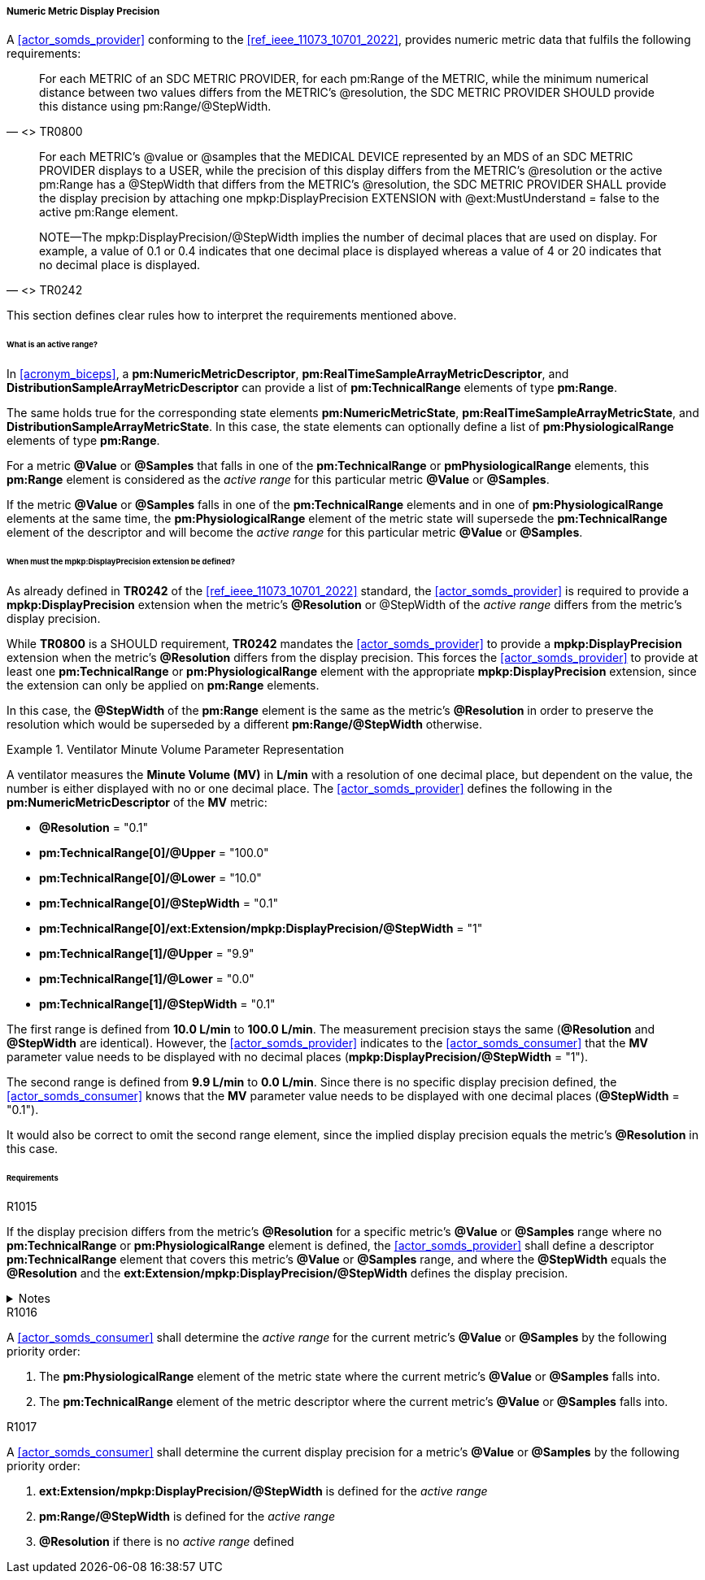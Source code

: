 [#vol3_clause_metric_display_precision]
===== Numeric Metric Display Precision

A <<actor_somds_provider>> conforming to the <<ref_ieee_11073_10701_2022>>, provides numeric metric data that fulfils the following requirements:

[quote, "<<ref_ieee_11073_10701_2022>> TR0800"]
For each METRIC of an SDC METRIC PROVIDER, for each pm:Range of the METRIC, while the minimum numerical distance between two values differs from the METRIC's @resolution, the SDC METRIC PROVIDER SHOULD provide this distance using pm:Range/@StepWidth.

[quote, "<<ref_ieee_11073_10701_2022>> TR0242"]
____
For each METRIC's @value or @samples that the MEDICAL DEVICE represented by an MDS of an SDC METRIC PROVIDER displays to a USER, while the precision of this display differs from the METRIC's @resolution or the active pm:Range has a @StepWidth that differs from the METRIC's @resolution, the SDC METRIC PROVIDER SHALL provide the display precision by attaching one mpkp:DisplayPrecision EXTENSION with @ext:MustUnderstand = false to the active pm:Range element.

NOTE—The mpkp:DisplayPrecision/@StepWidth implies the number of decimal places that are used on display.
For example, a value of 0.1 or 0.4 indicates that one decimal place is displayed whereas a value of 4 or 20 indicates that no decimal place is displayed.
____

This section defines clear rules how to interpret the requirements mentioned above.

====== What is an active range?

In <<acronym_biceps>>, a *pm:NumericMetricDescriptor*, *pm:RealTimeSampleArrayMetricDescriptor*, and *DistributionSampleArrayMetricDescriptor* can provide a list of *pm:TechnicalRange* elements of type *pm:Range*.

The same holds true for the corresponding state elements *pm:NumericMetricState*, *pm:RealTimeSampleArrayMetricState*, and *DistributionSampleArrayMetricState*.
In this case, the state elements can optionally define a list of *pm:PhysiologicalRange* elements of type *pm:Range*.

For a metric *@Value* or *@Samples* that falls in one of the *pm:TechnicalRange* or *pmPhysiologicalRange* elements, this *pm:Range* element is considered as the _active range_ for this particular metric *@Value* or *@Samples*.

If the metric *@Value* or *@Samples* falls in one of the *pm:TechnicalRange* elements and in one of *pm:PhysiologicalRange* elements at the same time, the *pm:PhysiologicalRange* element of the metric state will supersede the *pm:TechnicalRange* element of the descriptor and will become the _active range_ for this particular metric *@Value* or *@Samples*.

====== When must the *mpkp:DisplayPrecision* extension be defined?

As already defined in *TR0242* of the <<ref_ieee_11073_10701_2022>> standard, the <<actor_somds_provider>> is required to provide a *mpkp:DisplayPrecision* extension when the metric's *@Resolution* or @StepWidth of the _active range_ differs from the metric's display precision.

While *TR0800* is a SHOULD requirement, *TR0242* mandates the <<actor_somds_provider>> to provide a *mpkp:DisplayPrecision* extension when the metric's *@Resolution* differs from the display precision.
This forces the <<actor_somds_provider>> to provide at least one  *pm:TechnicalRange* or *pm:PhysiologicalRange* element with the appropriate *mpkp:DisplayPrecision* extension, since the extension can only be applied on *pm:Range* elements.

In this case, the *@StepWidth* of the *pm:Range* element is the same as the metric's *@Resolution* in order to preserve the resolution which would be superseded by a different *pm:Range/@StepWidth* otherwise.

.Ventilator Minute Volume Parameter Representation
====
A ventilator measures the *Minute Volume (MV)* in *L/min* with a resolution of one decimal place, but dependent on the value, the number is either displayed with no or one decimal place.
The <<actor_somds_provider>> defines the following in the *pm:NumericMetricDescriptor* of the *MV* metric:

* *@Resolution* = "0.1"
* *pm:TechnicalRange[0]/@Upper* = "100.0"
* *pm:TechnicalRange[0]/@Lower* = "10.0"
* *pm:TechnicalRange[0]/@StepWidth* = "0.1"
* *pm:TechnicalRange[0]/ext:Extension/mpkp:DisplayPrecision/@StepWidth* = "1"
* *pm:TechnicalRange[1]/@Upper* = "9.9"
* *pm:TechnicalRange[1]/@Lower* = "0.0"
* *pm:TechnicalRange[1]/@StepWidth* = "0.1"

The first range is defined from *10.0 L/min* to  *100.0 L/min*.
The measurement precision stays the same (*@Resolution* and *@StepWidth* are identical).
However, the <<actor_somds_provider>> indicates to the <<actor_somds_consumer>> that the *MV* parameter value needs to be displayed with no decimal places (*mpkp:DisplayPrecision/@StepWidth* = "1").

The second range is defined from *9.9 L/min* to  *0.0 L/min*.
Since there is no specific display precision defined, the <<actor_somds_consumer>> knows that the *MV* parameter value needs to be displayed with one decimal places (*@StepWidth* = "0.1").

It would also be correct to omit the second range element, since the implied display precision equals the metric's *@Resolution* in this case.
====

====== Requirements

.R1015
[sdpi_requirement#r1015,sdpi_req_level=shall]
****
If the display precision differs from the metric's *@Resolution* for a specific metric's *@Value* or *@Samples* range where no *pm:TechnicalRange* or *pm:PhysiologicalRange* element is defined, the <<actor_somds_provider>> shall define a descriptor *pm:TechnicalRange* element that covers this metric's *@Value* or *@Samples* range, and where the *@StepWidth* equals the *@Resolution* and the *ext:Extension/mpkp:DisplayPrecision/@StepWidth* defines the display precision.

.Notes
[%collapsible]
====
NOTE: The <<actor_somds_provider>> could also define *pm:PhysiologicalRange* element in the metric state in lieu of *pm:TechnicalRange* element in the metric descriptor.
However, it is recommended to define the appropriate *pm:Range* element in the descriptor.
====
****

.R1016
[sdpi_requirement#r1016,sdpi_req_level=shall]
****
A <<actor_somds_consumer>> shall determine the _active range_ for the current metric's *@Value* or *@Samples* by the following priority order:

. The *pm:PhysiologicalRange* element of the metric state where the current metric's *@Value* or *@Samples* falls into.
. The *pm:TechnicalRange* element of the metric descriptor where the current metric's *@Value* or *@Samples* falls into.

****

.R1017
[sdpi_requirement#r1017,sdpi_req_level=shall]
****
A <<actor_somds_consumer>> shall determine the current display precision for a metric's *@Value* or *@Samples* by the following priority order:

1. *ext:Extension/mpkp:DisplayPrecision/@StepWidth* is defined for the _active range_
2. *pm:Range/@StepWidth* is defined for the _active range_
3. *@Resolution* if there is no _active range_ defined
****
